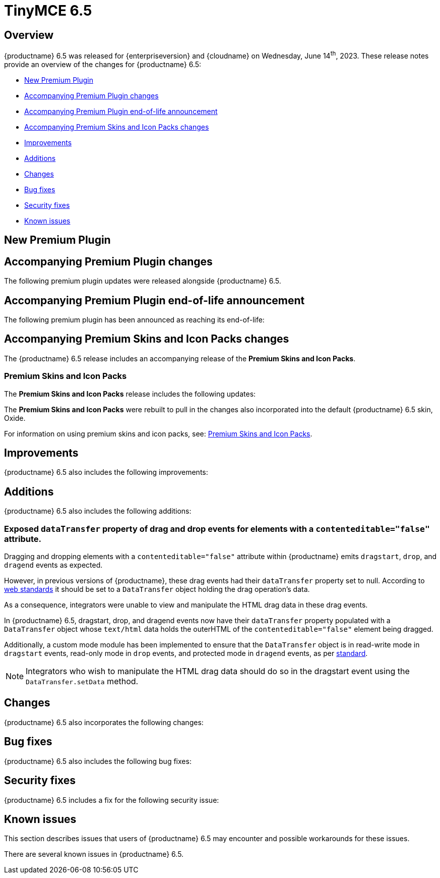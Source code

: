 = TinyMCE 6.5
:navtitle: TinyMCE 6.5
:description: Release notes for TinyMCE 6.5
:keywords: releasenotes, new, changes, bugfixes
:page-toclevels: 1

//include::partial$misc/admon-releasenotes-for-stable.adoc[]

[[overview]]
== Overview

{productname} 6.5 was released for {enterpriseversion} and {cloudname} on Wednesday, June 14^th^, 2023. These release notes provide an overview of the changes for {productname} 6.5:

* xref:new-premium-plugin[New Premium Plugin]
* xref:accompanying-premium-plugin-changes[Accompanying Premium Plugin changes]
* xref:accompanying-premium-plugin-end-of-life-announcement[Accompanying Premium Plugin end-of-life announcement]
* xref:accompanying-premium-skins-and-icon-packs-changes[Accompanying Premium Skins and Icon Packs changes]
* xref:improvements[Improvements]
* xref:additions[Additions]
* xref:changes[Changes]
* xref:bug-fixes[Bug fixes]
* xref:security-fixes[Security fixes]
* xref:known-issues[Known issues]

[[new-premium-plugin]]
== New Premium Plugin

[[accompanying-premium-plugin-changes]]
== Accompanying Premium Plugin changes

The following premium plugin updates were released alongside {productname} 6.5.

[[accompanying-premium-plugin-end-of-life-announcement]]
== Accompanying Premium Plugin end-of-life announcement

The following premium plugin has been announced as reaching its end-of-life:

[[accompanying-premium-skins-and-icon-packs-changes]]
== Accompanying Premium Skins and Icon Packs changes

The {productname} 6.5 release includes an accompanying release of the **Premium Skins and Icon Packs**.

=== Premium Skins and Icon Packs

The **Premium Skins and Icon Packs** release includes the following updates:

The **Premium Skins and Icon Packs** were rebuilt to pull in the changes also incorporated into the default {productname} 6.5 skin, Oxide.

For information on using premium skins and icon packs, see: xref:premium-skins-and-icons.adoc[Premium Skins and Icon Packs].


[[improvements]]
== Improvements

{productname} 6.5 also includes the following improvements:


[[additions]]
== Additions
{productname} 6.5 also includes the following additions:

=== Exposed `dataTransfer` property of drag and drop events for elements with a `contenteditable="false"` attribute.
//#TINY-9601

Dragging and dropping elements with a `contenteditable="false"` attribute within {productname} emits `dragstart`, `drop`, and `dragend` events as expected.

However, in previous versions of {productname}, these drag events had their `dataTransfer` property set to null. According to https://developer.mozilla.org/en-US/docs/Web/API/DragEvent/dataTransfer[web standards] it should be set to a `DataTransfer` object holding the drag operation’s data.

As a consequence, integrators were unable to view and manipulate the HTML drag data in these drag events.

In {productname} 6.5, dragstart, drop, and dragend events now have their `dataTransfer` property populated with a `DataTransfer` object whose `text/html` data holds the outerHTML of the `contenteditable="false"` element being dragged.

Additionally, a custom mode module has been implemented to ensure that the `DataTransfer` object is in read-write mode in `dragstart` events, read-only mode in `drop` events, and protected mode in `dragend` events, as per https://html.spec.whatwg.org/dev/dnd.html#concept-dnd-rw[standard].

NOTE: Integrators who wish to manipulate the HTML drag data should do so in the dragstart event using the `DataTransfer.setData` method.

[[changes]]
== Changes

{productname} 6.5 also incorporates the following changes:


[[bug-fixes]]
== Bug fixes

{productname} 6.5 also includes the following bug fixes:


[[security-fixes]]
== Security fixes

{productname} 6.5 includes a fix for the following security issue:


[[known-issues]]
== Known issues

This section describes issues that users of {productname} 6.5 may encounter and possible workarounds for these issues.

There are several known issues in {productname} 6.5.